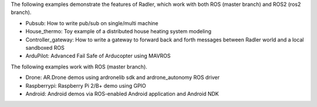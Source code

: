 The following examples demonstrate the features of Radler, which work with both ROS (master branch) and ROS2 (ros2 branch).

- Pubsub: How to write pub/sub on single/multi machine 

- House_thermo: Toy example of a distributed house heating system modeling

- Controller_gateway: How to write a gateway to forward back and forth messages between Radler world and a local sandboxed ROS

- ArduPilot: Advanced Fail Safe of Arducopter using MAVROS

The following examples work with ROS (master branch).

- Drone: AR.Drone demos using ardronelib sdk and ardrone_autonomy ROS driver

- Raspberrypi: Raspberry Pi 2/B+ demo using GPIO 

- Android: Android demos via ROS-enabled Android application and Android NDK  


